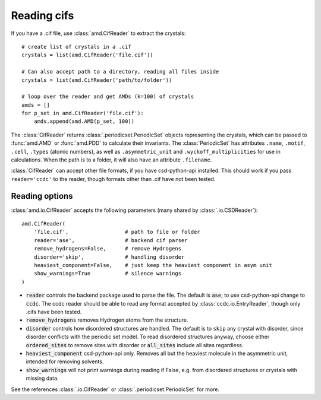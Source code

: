 Reading cifs
============

If you have a .cif file, use :class:`amd.CifReader` to extract the crystals::

    # create list of crystals in a .cif
    crystals = list(amd.CifReader('file.cif'))

    # Can also accept path to a directory, reading all files inside
    crystals = list(amd.CifReader('path/to/folder'))

    # loop over the reader and get AMDs (k=100) of crystals
    amds = []
    for p_set in amd.CifReader('file.cif'):
        amds.append(amd.AMD(p_set, 100))

The :class:`CifReader` returns :class:`.periodicset.PeriodicSet` objects representing the crystals, 
which can be passed to :func:`amd.AMD` or :func:`amd.PDD` to calculate their invariants. 
The :class:`PeriodicSet` has attributes ``.name``, ``.motif``, ``.cell``, ``.types`` (atomic numbers), 
as well as ``.asymmetric_unit`` and ``.wyckoff_multiplicities`` for use in calculations. When the path
is to a folder, it will also have an attribute ``.filename``.

:class:`CifReader` can accept other file formats, if you have csd-python-api installed. This should work
if you pass ``reader='ccdc'`` to the reader, though formats other than .cif have not been tested.

Reading options
---------------

:class:`amd.io.CifReader` accepts the following parameters (many shared by :class:`.io.CSDReader`)::

    amd.CifReader(
        'file.cif',                  # path to file or folder
        reader='ase',                # backend cif parser
        remove_hydrogens=False,      # remove Hydrogens
        disorder='skip',             # handling disorder
        heaviest_component=False,    # just keep the heaviest component in asym unit
        show_warnings=True           # silence warnings
    )

* :code:`reader` controls the backend package used to parse the file. The default is :code:`ase`; to use csd-python-api change to :code:`ccdc`. The ccdc reader should be able to read any format accepted by :class:`ccdc.io.EntryReader`, though only .cifs have been tested.
* :code:`remove_hydrogens` removes Hydrogen atoms from the structure.
* :code:`disorder` controls how disordered structures are handled. The default is to ``skip`` any crystal with disorder, since disorder conflicts with the periodic set model. To read disordered structures anyway, choose either :code:`ordered_sites` to remove sites with disorder or :code:`all_sites` include all sites regardless.
* :code:`heaviest_component` csd-python-api only. Removes all but the heaviest molecule in the asymmetric unit, intended for removing solvents.
* :code:`show_warnings` will not print warnings during reading if False, e.g. from disordered structures or crystals with missing data.

See the references :class:`.io.CifReader` or :class:`.periodicset.PeriodicSet` for more.